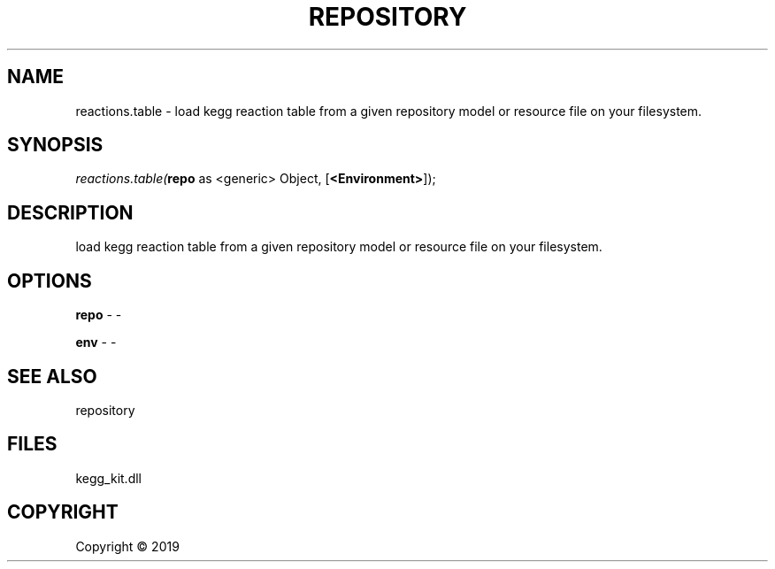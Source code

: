.\" man page create by R# package system.
.TH REPOSITORY 1 2000-01-01 "reactions.table" "reactions.table"
.SH NAME
reactions.table \- load kegg reaction table from a given repository model or resource file on your filesystem.
.SH SYNOPSIS
\fIreactions.table(\fBrepo\fR as <generic> Object, 
[\fB<Environment>\fR]);\fR
.SH DESCRIPTION
.PP
load kegg reaction table from a given repository model or resource file on your filesystem.
.PP
.SH OPTIONS
.PP
\fBrepo\fB \fR\- -
.PP
.PP
\fBenv\fB \fR\- -
.PP
.SH SEE ALSO
repository
.SH FILES
.PP
kegg_kit.dll
.PP
.SH COPYRIGHT
Copyright ©  2019
